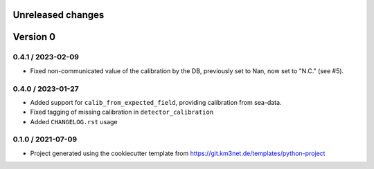 Unreleased changes
------------------


Version 0
---------  

0.4.1 / 2023-02-09
~~~~~~~~~~~~~~~~~~
* Fixed non-communicated value of the calibration by the DB, previously set to Nan, now set to "N.C." (see #5).


0.4.0 / 2023-01-27
~~~~~~~~~~~~~~~~~~
* Added support for ``calib_from_expected_field``, providing calibration from sea-data.
* Fixed tagging of missing calibration in ``detector_calibration``
* Added ``CHANGELOG.rst`` usage

  
0.1.0 / 2021-07-09
~~~~~~~~~~~~~~~~~~
* Project generated using the cookiecutter template from
  https://git.km3net.de/templates/python-project
